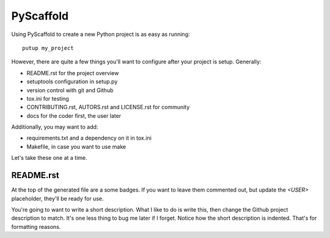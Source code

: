 ==========
PyScaffold
==========

Using PyScaffold to create a new Python project is as easy as running::

    putup my_project

However, there are quite a few things you'll want to configure after your project is setup. Generally:

* README.rst for the project overview
* setuptools configuration in setup.py
* version control with git and Github
* tox.ini for testing
* CONTRIBUTING.rst, AUTORS.rst and LICENSE.rst for community
* docs for the coder first, the user later

Additionally, you may want to add:

* requirements.txt and a dependency on it in tox.ini
* Makefile, in case you want to use make

Let's take these one at a time.

----------
README.rst
----------

At the top of the generated file are a some badges. If you want to leave them commented out, but update the `<USER>` placeholder, they'll be ready for use.

You're going to want to write a short description. What I like to do is write this, then change the Github project description to match. It's one less thing to bug me later if I forget. Notice how the short description is indented. That's for formatting reasons.

